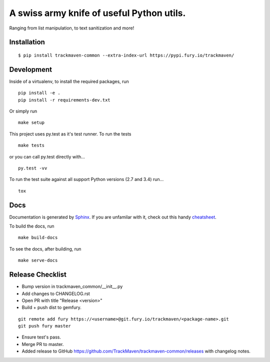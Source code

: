 A swiss army knife of useful Python utils.
==========================================
Ranging from list manipulation, to text sanitization and more!


Installation
~~~~~~~~~~~~

::

    $ pip install trackmaven-common --extra-index-url https://pypi.fury.io/trackmaven/



Development
~~~~~~~~~~~

Inside of a virtualenv, to install the required packages, run

::

    pip install -e .
    pip install -r requirements-dev.txt


Or simply run

::

    make setup

This project uses py.test as it's test runner. To run the tests

::

    make tests


or you can call py.test directly with...

::

    py.test -vv


To run the test suite against all support Python versions (2.7 and 3.4) run...

::

    tox

Docs
~~~~

Documentation is generated by Sphinx_. If you are unfamilar with it, check out this handy `cheatsheet
<https://github.com/ralsina/rst-cheatsheet/blob/master/rst-cheatsheet.rst>`_.

.. _Sphinx: http://sphinx-doc.org/

To build the docs, run

::

    make build-docs


To see the docs, after building, run

::

    make serve-docs




Release Checklist
~~~~~~~~~~~~~~~~~
- Bump version in trackmaven_common/__init__.py
- Add changes to CHANGELOG.rst
- Open PR with title "Release <version>"
- Build + push dist to gemfury.

::

    git remote add fury https://<username>@git.fury.io/trackmaven/<package-name>.git
    git push fury master


- Ensure test's pass.
- Merge PR to master.
- Added release to GitHub https://github.com/TrackMaven/trackmaven-common/releases with changelog notes.


